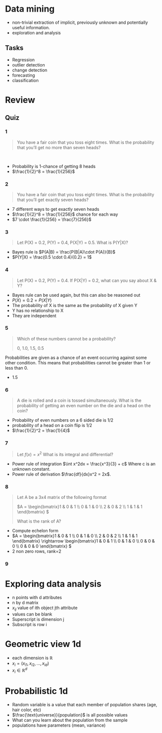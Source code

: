 * Data mining
+ non-trivial extraction of implicit, previously unknown and potentially useful information.
+ exploration and analysis
** Tasks
+ Regression
+ outlier detection
+ change detection
+ forecasting
+ classification

* Review
** Quiz
*** 1
#+begin_quote
You have a fair coin that you toss eight times. What is the probability that you’ll get no more than seven heads? 
#+end_quote 
+ Probability is 1-chance of getting 8 heads
+ \(\frac{1}{2}^8 = \frac{1}{256}\)
*** 2
#+begin_quote
You have a fair coin that you toss eight times. What is the probability that
you’ll get exactly seven heads?
#+end_quote
+ 7 different ways to get exactly seven heads
+ \(\frac{1}{2}^8 = \frac{1}{256}\) chance for each way
+ \(7 \cdot \frac{1}{256} = \frac{7}{256}\)
*** 3
#+begin_quote
Let P(X) = 0.2, P(Y) = 0.4, P(X|Y) = 0.5. What is P(Y|X)? 
#+end_quote
+ Bayes rule is \(P(A|B) = \frac{P(B|A)\cdot P(A)}{B}\)
+ \(P(Y|X) = \frac{0.5 \cdot 0.4}{0.2} = 1\)
*** 4
#+begin_quote
Let P(X) = 0.2, P(Y) = 0.4. If P(X|Y) = 0.2, what can you say about X & Y?
#+end_quote
+ Bayes rule can be used again, but this can also be reasoned out
+ \(P(X) = 0.2 = P(X|Y)\)
+ The probability of X is the same as the probability of X given Y
+ Y has no relationship to X
+ They are independent
*** 5
#+begin_quote
Which of these numbers cannot be a probability?

0, 1.0, 1.5, 0.5
#+end_quote
Probabilities are given as a chance of an event occurring against some other
condition. This means that probabilities cannot be greater than 1 or less than 0.
+ 1.5
*** 6
#+begin_quote
A die is rolled and a coin is tossed simultaneously. What is the probability of getting an even number on the die and a head on the coin?
#+end_quote
+ Probability of even numbers on a 6 sided die is 1/2
+ probability of a head on a coin flip is 1/2
+ \(\frac{1}{2}^2 = \frac{1}{4}\)
*** 7
#+begin_quote
Let \(f(x) = x^2\) What is its integral and differential?
#+end_quote
+ Power rule of integration \(\int x^2dx = \frac{x^3}{3} + c\) Where c is an unknown constant.
+ Power rule of derivation \(\frac{df}{dx}x^2 = 2x\).
*** 8
#+begin_quote
Let A be a 3x4 matrix of the following format

\(A = \begin{bmatrix}1 & 0 & 1 \\ 0 & 1 & 0 \\ 2 & 0 & 2 \\ 1 & 1 & 1 \end{bmatrix} \)

What is the rank of A?
#+end_quote
+ Compute echelon form
+ \(A = \begin{bmatrix}1 & 0 & 1 \\ 0 & 1 & 0 \\ 2 & 0 & 2 \\ 1 & 1 & 1
  \end{bmatrix} \rightarrow \begin{bmatrix}1 & 0 & 1 \\ 0 & 1 & 0 \\ 0 & 0 & 0 \\ 0 & 0 &
  0 \end{bmatrix} \)
+ 2 non zero rows, rank=2
*** 9

* Exploring data analysis
+ n points with d attributes
+ n by d matrix
+ \(x_{ij}\) value of ith object jth attribute
+ values can be blank
+ Superscript is dimension j
+ Subscript is row i
* Geometric view 1d
+ each dimension is \(\mathbb{R}\)
+ \(x_i = (x_{i1}, x_{i2}, ..., x_{id}\))
+ \(x_i \in \mathbb{R}^d\)
* Probabilistic 1d
+ Random variable is a value that each member of population shares (age, hair
  color, etc)
+ \(\frac{\text{universe}}{population}\) is all possible values
+ What can you learn about the population from the sample
+ populations have parameters (mean, variance)
